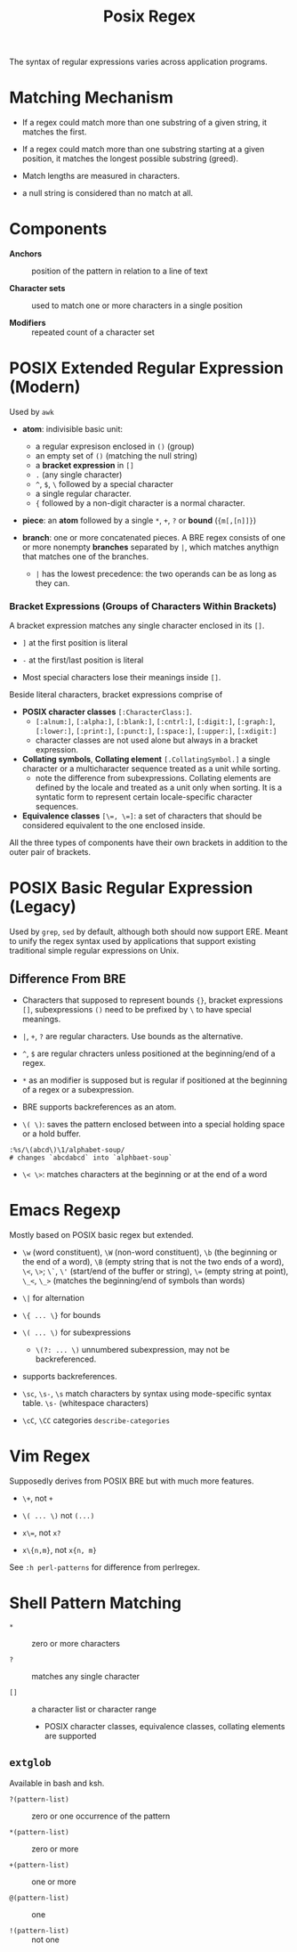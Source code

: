 #+title: Posix Regex

The syntax of regular expressions varies across application programs.

* Matching Mechanism

- If a regex could match more than one substring of a given string, it matches the first.

- If a regex could match more than one substring starting at a given position,
  it matches the longest possible substring (greed).

- Match lengths are measured in characters.

- a null string is considered than no match at all.

* Components

- *Anchors* :: position of the pattern in relation to a line of text

- *Character sets* :: used to match one or more characters in a single position

- *Modifiers* :: repeated count of a character set

* POSIX Extended Regular Expression (Modern)

Used by =awk=

- *atom*: indivisible basic unit:
  + a regular expresison enclosed in =()= (group)
  + an empty set of =()= (matching the null string) 
  + a *bracket expression* in =[]=
  + =.= (any single character)
  + =^=, =$=, =\= followed by a special character
  + a single regular character.
  + ={= followed by a non-digit character is a normal character.

- *piece*: an *atom* followed by a single =*=, =+=, =?= or *bound* (={m[,[n]]}=)

- *branch*: one or more concatenated pieces.  
  A BRE regex consists of one or more nonempty *branches* separated by =|=, 
  which matches anythign that matches one of the branches.
  + =|= has the lowest precedence: the two operands can be as long as they
    can.

*** Bracket Expressions (Groups of Characters Within Brackets)

A bracket expression matches any single character enclosed in its =[]=.

- =]= at the first position is literal

- =-= at the first/last position is literal

- Most special characters lose their meanings inside =[]=.

Beside literal characters, bracket expressions comprise of

- *POSIX character classes* =[:CharacterClass:]=.
  + =[:alnum:]=, =[:alpha:]=, =[:blank:]=, =[:cntrl:]=, =[:digit:]=,
    =[:graph:]=, =[:lower:]=, =[:print:]=, =[:punct:]=, =[:space:]=,
    =[:upper:]=, =[:xdigit:]=
  + character classes are not used alone but always in a bracket expression.

- *Collating symbols*, *Collating element* =[.CollatingSymbol.]= a
  single character or a multicharacter sequence treated as a unit while sorting.
  + note the difference from subexpressions. Collating elements are defined by
    the locale and treated as a unit only when sorting. It is a syntatic form to
    represent certain locale-specific character sequences.

- *Equivalence classes* ~[\=, \=]~: a set of characters that should be
  considered equivalent to the one enclosed inside.

All the three types of components have their own brackets in addition to the
outer pair of brackets.

* POSIX Basic Regular Expression (Legacy)

Used by =grep=, =sed= by default, although both should now support ERE. Meant
to unify the regex syntax used by applications that support existing traditional
simple regular expressions on Unix.

** Difference From BRE

- Characters that supposed to represent bounds ={}=, bracket expressions =[]=,
  subexpressions =()= need to be prefixed by =\= to have special meanings.

- =|=, =+=, =?= are regular characters. Use bounds as the alternative.

- =^=, =$= are regular chracters unless positioned at the beginning/end of a regex.

- =*= as an modifier is supposed but is regular if positioned at the beginning of a regex or a subexpression.

- BRE supports backreferences as an atom.

- =\( \)=: saves the pattern enclosed between into a special holding space or a hold buffer.

#+begin_src
:%s/\(abcd\)\1/alphabet-soup/
# changes `abcdabcd` into `alphbaet-soup`
#+end_src

- =\< \>=: matches characters at the beginning or at the end of a word

* Emacs Regexp

Mostly based on POSIX basic regex but extended.

- =\w= (word constituent), =\W= (non-word constituent), =\b= (the beginning or
  the end of a word), =\B= (empty string that is not the two ends of a word), =\<=, =\>=; =\`=, =\'= (start/end of the buffer or string),
  ~\=~ (empty string at point), =\_<=, =\_>= (matches the beginning/end of
  symbols than words)

- =\|= for alternation

- =\{ ... \}= for bounds

- =\( ... \)= for subexpressions
  + =\(?: ... \)= unnumbered subexpression, may not be backreferenced.

- supports backreferences.

- =\sc=, =\s-=, =\s= match characters by syntax using mode-specific syntax
  table. =\s-= (whitespace characters)

- =\cC=, =\CC= categories =describe-categories=

* Vim Regex

Supposedly derives from POSIX BRE but with much more features.

- =\+=, not =+=

- =\( ... \)= not =(...)=

- ~x\=~, not ~x?~

- =x\{n,m}=, not =x{n, m}=

See =:h perl-patterns= for difference from perlregex.

* Shell Pattern Matching

- =*= :: zero or more characters

- =?= :: matches any single character

- =[]= :: a character list or character range
  + POSIX character classes, equivalence classes, collating elements are supported

** =extglob=

Available in bash and ksh.

- =?(pattern-list)= :: zero or one occurrence of the pattern

- =*(pattern-list)= :: zero or more

- =+(pattern-list)= :: one or more

- =@(pattern-list)= :: one

- =!(pattern-list)= :: not one
